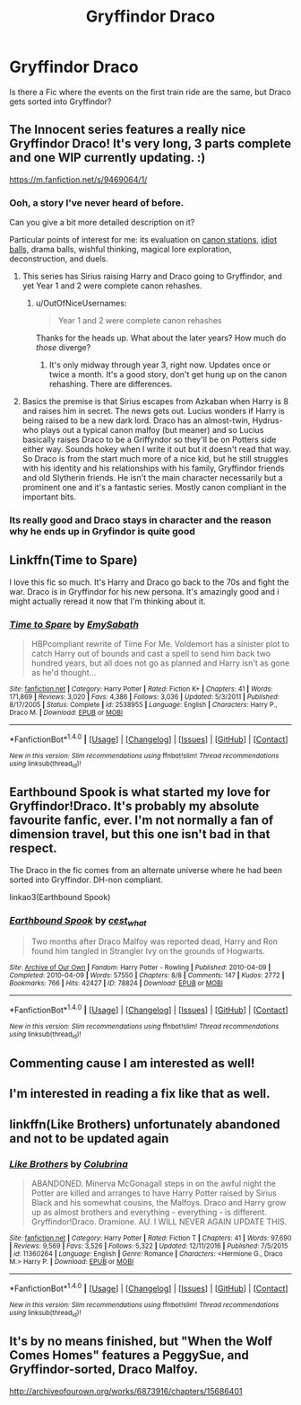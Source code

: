 #+TITLE: Gryffindor Draco

* Gryffindor Draco
:PROPERTIES:
:Author: OakQuaffle
:Score: 16
:DateUnix: 1494109026.0
:DateShort: 2017-May-07
:END:
Is there a Fic where the events on the first train ride are the same, but Draco gets sorted into Gryffindor?


** The Innocent series features a really nice Gryffindor Draco! It's very long, 3 parts complete and one WIP currently updating. :)

[[https://m.fanfiction.net/s/9469064/1/]]
:PROPERTIES:
:Author: Paprika_Six
:Score: 8
:DateUnix: 1494118803.0
:DateShort: 2017-May-07
:END:

*** Ooh, a story I've never heard of before.

Can you give a bit more detailed description on it?

Particular points of interest for me: its evaluation on [[http://tvtropes.org/pmwiki/pmwiki.php/Main/TheStationsOfTheCanon][canon stations,]] [[http://tvtropes.org/pmwiki/pmwiki.php/Main/IdiotBall][idiot balls,]] drama balls, wishful thinking, magical lore exploration, deconstruction, and duels.
:PROPERTIES:
:Author: OutOfNiceUsernames
:Score: 4
:DateUnix: 1494157419.0
:DateShort: 2017-May-07
:END:

**** This series has Sirius raising Harry and Draco going to Gryffindor, and yet Year 1 and 2 were complete canon rehashes.
:PROPERTIES:
:Author: InquisitorCOC
:Score: 4
:DateUnix: 1494172446.0
:DateShort: 2017-May-07
:END:

***** u/OutOfNiceUsernames:
#+begin_quote
  Year 1 and 2 were complete canon rehashes
#+end_quote

Thanks for the heads up. What about the later years? How much do /those/ diverge?
:PROPERTIES:
:Author: OutOfNiceUsernames
:Score: 2
:DateUnix: 1494176208.0
:DateShort: 2017-May-07
:END:

****** It's only midway through year 3, right now. Updates once or twice a month. It's a good story, don't get hung up on the canon rehashing. There are differences.
:PROPERTIES:
:Author: zbeezle
:Score: 2
:DateUnix: 1494262634.0
:DateShort: 2017-May-08
:END:


**** Basics the premise is that Sirius escapes from Azkaban when Harry is 8 and raises him in secret. The news gets out. Lucius wonders if Harry is being raised to be a new dark lord. Draco has an almost-twin, Hydrus- who plays out a typical canon malfoy (but meaner) and so Lucius basically raises Draco to be a Griffyndor so they'll be on Potters side either way. Sounds hokey when I write it out but it doesn't read that way. So Draco is from the start much more of a nice kid, but he still struggles with his identity and his relationships with his family, Gryffindor friends and old Slytherin friends. He isn't the main character necessarily but a prominent one and it's a fantastic series. Mostly canon compliant in the important bits.
:PROPERTIES:
:Author: Paprika_Six
:Score: 2
:DateUnix: 1494167691.0
:DateShort: 2017-May-07
:END:


*** Its really good and Draco stays in character and the reason why he ends up in Gryfindor is quite good
:PROPERTIES:
:Author: Notosk
:Score: 1
:DateUnix: 1494139279.0
:DateShort: 2017-May-07
:END:


** Linkffn(Time to Spare)

I love this fic so much. It's Harry and Draco go back to the 70s and fight the war. Draco is in Gryffindor for his new persona. It's amazingly good and i might actually reread it now that I'm thinking about it.
:PROPERTIES:
:Author: anathea
:Score: 3
:DateUnix: 1494126478.0
:DateShort: 2017-May-07
:END:

*** [[http://www.fanfiction.net/s/2538955/1/][*/Time to Spare/*]] by [[https://www.fanfiction.net/u/731373/EmySabath][/EmySabath/]]

#+begin_quote
  HBPcompliant rewrite of Time For Me. Voldemort has a sinister plot to catch Harry out of bounds and cast a spell to send him back two hundred years, but all does not go as planned and Harry isn't as gone as he'd thought...
#+end_quote

^{/Site/: [[http://www.fanfiction.net/][fanfiction.net]] *|* /Category/: Harry Potter *|* /Rated/: Fiction K+ *|* /Chapters/: 41 *|* /Words/: 171,869 *|* /Reviews/: 3,020 *|* /Favs/: 4,386 *|* /Follows/: 3,036 *|* /Updated/: 5/3/2011 *|* /Published/: 8/17/2005 *|* /Status/: Complete *|* /id/: 2538955 *|* /Language/: English *|* /Characters/: Harry P., Draco M. *|* /Download/: [[http://www.ff2ebook.com/old/ffn-bot/index.php?id=2538955&source=ff&filetype=epub][EPUB]] or [[http://www.ff2ebook.com/old/ffn-bot/index.php?id=2538955&source=ff&filetype=mobi][MOBI]]}

--------------

*FanfictionBot*^{1.4.0} *|* [[[https://github.com/tusing/reddit-ffn-bot/wiki/Usage][Usage]]] | [[[https://github.com/tusing/reddit-ffn-bot/wiki/Changelog][Changelog]]] | [[[https://github.com/tusing/reddit-ffn-bot/issues/][Issues]]] | [[[https://github.com/tusing/reddit-ffn-bot/][GitHub]]] | [[[https://www.reddit.com/message/compose?to=tusing][Contact]]]

^{/New in this version: Slim recommendations using/ ffnbot!slim! /Thread recommendations using/ linksub(thread_id)!}
:PROPERTIES:
:Author: FanfictionBot
:Score: 2
:DateUnix: 1494126501.0
:DateShort: 2017-May-07
:END:


** Earthbound Spook is what started my love for Gryffindor!Draco. It's probably my absolute favourite fanfic, ever. I'm not normally a fan of dimension travel, but this one isn't bad in that respect.

The Draco in the fic comes from an alternate universe where he had been sorted into Gryffindor. DH-non compliant.

linkao3(Earthbound Spook)
:PROPERTIES:
:Author: TartanAisha
:Score: 2
:DateUnix: 1494159697.0
:DateShort: 2017-May-07
:END:

*** [[http://archiveofourown.org/works/78824][*/Earthbound Spook/*]] by [[http://www.archiveofourown.org/users/cest_what/pseuds/cest_what][/cest_what/]]

#+begin_quote
  Two months after Draco Malfoy was reported dead, Harry and Ron found him tangled in Strangler Ivy on the grounds of Hogwarts.
#+end_quote

^{/Site/: [[http://www.archiveofourown.org/][Archive of Our Own]] *|* /Fandom/: Harry Potter - Rowling *|* /Published/: 2010-04-09 *|* /Completed/: 2010-04-09 *|* /Words/: 57550 *|* /Chapters/: 8/8 *|* /Comments/: 147 *|* /Kudos/: 2772 *|* /Bookmarks/: 766 *|* /Hits/: 42427 *|* /ID/: 78824 *|* /Download/: [[http://archiveofourown.org/downloads/ce/cest_what/78824/Earthbound%20Spook.epub?updated_at=1484915450][EPUB]] or [[http://archiveofourown.org/downloads/ce/cest_what/78824/Earthbound%20Spook.mobi?updated_at=1484915450][MOBI]]}

--------------

*FanfictionBot*^{1.4.0} *|* [[[https://github.com/tusing/reddit-ffn-bot/wiki/Usage][Usage]]] | [[[https://github.com/tusing/reddit-ffn-bot/wiki/Changelog][Changelog]]] | [[[https://github.com/tusing/reddit-ffn-bot/issues/][Issues]]] | [[[https://github.com/tusing/reddit-ffn-bot/][GitHub]]] | [[[https://www.reddit.com/message/compose?to=tusing][Contact]]]

^{/New in this version: Slim recommendations using/ ffnbot!slim! /Thread recommendations using/ linksub(thread_id)!}
:PROPERTIES:
:Author: FanfictionBot
:Score: 1
:DateUnix: 1494159715.0
:DateShort: 2017-May-07
:END:


** Commenting cause I am interested as well!
:PROPERTIES:
:Author: daisyberetzy
:Score: 1
:DateUnix: 1494113124.0
:DateShort: 2017-May-07
:END:


** I'm interested in reading a fix like that as well.
:PROPERTIES:
:Author: LethalSerenity
:Score: 1
:DateUnix: 1494114525.0
:DateShort: 2017-May-07
:END:


** linkffn(Like Brothers) unfortunately abandoned and not to be updated again
:PROPERTIES:
:Author: s3r33na72
:Score: 1
:DateUnix: 1494126857.0
:DateShort: 2017-May-07
:END:

*** [[http://www.fanfiction.net/s/11360264/1/][*/Like Brothers/*]] by [[https://www.fanfiction.net/u/4314892/Colubrina][/Colubrina/]]

#+begin_quote
  ABANDONED. Minerva McGonagall steps in on the awful night the Potter are killed and arranges to have Harry Potter raised by Sirius Black and his somewhat cousins, the Malfoys. Draco and Harry grow up as almost brothers and everything - everything - is different. Gryffindor!Draco. Dramione. AU. I WILL NEVER AGAIN UPDATE THIS.
#+end_quote

^{/Site/: [[http://www.fanfiction.net/][fanfiction.net]] *|* /Category/: Harry Potter *|* /Rated/: Fiction T *|* /Chapters/: 41 *|* /Words/: 97,690 *|* /Reviews/: 9,569 *|* /Favs/: 3,526 *|* /Follows/: 5,322 *|* /Updated/: 12/11/2016 *|* /Published/: 7/5/2015 *|* /id/: 11360264 *|* /Language/: English *|* /Genre/: Romance *|* /Characters/: <Hermione G., Draco M.> Harry P. *|* /Download/: [[http://www.ff2ebook.com/old/ffn-bot/index.php?id=11360264&source=ff&filetype=epub][EPUB]] or [[http://www.ff2ebook.com/old/ffn-bot/index.php?id=11360264&source=ff&filetype=mobi][MOBI]]}

--------------

*FanfictionBot*^{1.4.0} *|* [[[https://github.com/tusing/reddit-ffn-bot/wiki/Usage][Usage]]] | [[[https://github.com/tusing/reddit-ffn-bot/wiki/Changelog][Changelog]]] | [[[https://github.com/tusing/reddit-ffn-bot/issues/][Issues]]] | [[[https://github.com/tusing/reddit-ffn-bot/][GitHub]]] | [[[https://www.reddit.com/message/compose?to=tusing][Contact]]]

^{/New in this version: Slim recommendations using/ ffnbot!slim! /Thread recommendations using/ linksub(thread_id)!}
:PROPERTIES:
:Author: FanfictionBot
:Score: 1
:DateUnix: 1494126894.0
:DateShort: 2017-May-07
:END:


** It's by no means finished, but "When the Wolf Comes Homes" features a PeggySue, and Gryffindor-sorted, Draco Malfoy.

[[http://archiveofourown.org/works/6873916/chapters/15686401]]
:PROPERTIES:
:Author: CryptidGrimnoir
:Score: 1
:DateUnix: 1494192233.0
:DateShort: 2017-May-08
:END:
